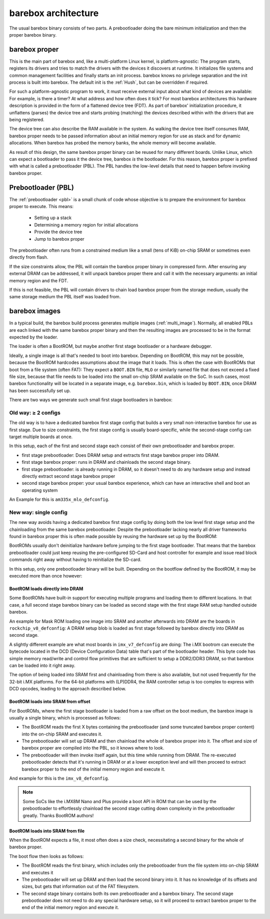 .. _architecture:

####################
barebox architecture
####################

The usual barebox binary consists of two parts. A prebootloader doing
the bare minimum initialization and then the proper barebox binary.

barebox proper
==============

This is the main part of barebox and, like a multi-platform Linux kernel,
is platform-agnostic: The program starts, registers its drivers and tries
to match the drivers with the devices it discovers at runtime.
It initializes file systems and common management facilities and finally
starts an init process. barebox knows no privilege separation and the
init process is built into barebox.
The default init is the :ref:`Hush`, but can be overridden if required.

For such a platform-agnostic program to work, it must receive external
input about what kind of devices are available: For example, is there a
timer? At what address and how often does it tick? For most barebox
architectures this hardware description is provided in the form
of a flattened device tree (FDT). As part of barebox' initialization
procedure, it unflattens (parses) the device tree and starts probing
(matching) the devices described within with the drivers that are being
registered.

The device tree can also describe the RAM available in the system. As
walking the device tree itself consumes RAM, barebox proper needs to
be passed information about an initial memory region for use as stack
and for dynamic allocations. When barebox has probed the memory banks,
the whole memory will become available.

As result of this design, the same barebox proper binary can be reused for
many different boards. Unlike Linux, which can expect a bootloader to pass
it the device tree, barebox *is* the bootloader. For this reason, barebox
proper is prefixed with what is called a prebootloader (PBL). The PBL
handles the low-level details that need to happen before invoking barebox
proper.

Prebootloader (PBL)
===================

The :ref:`prebootloader <pbl>` is a small chunk of code whose objective is
to prepare the environment for barebox proper to execute. This means:

 - Setting up a stack
 - Determining a memory region for initial allocations
 - Provide the device tree
 - Jump to barebox proper

The prebootloader often runs from a constrained medium like a small
(tens of KiB) on-chip SRAM or sometimes even directly from flash.

If the size constraints allow, the PBL will contain the barebox proper
binary in compressed form. After ensuring any external DRAM can be
addressed, it will unpack barebox proper there and call it with the
necessary arguments: an initial memory region and the FDT.

If this is not feasible, the PBL will contain drivers to chain load
barebox proper from the storage medium, usually the same
storage medium the PBL itself was loaded from.

barebox images
==============

In a typical build, the barebox build process generates multiple images
(:ref:`multi_image`).  Normally, all enabled PBLs are each linked with the
same barebox proper binary and then the resulting images are processed to be
in the format expected by the loader.

The loader is often a BootROM, but maybe another first stage bootloader
or a hardware debugger.

Ideally, a single image is all that's needed to boot into barebox.
Depending on BootROM, this may not be possible, because the BootROM hardcodes
assumptions about the image that it loads. This is often the case with
BootROMs that boot from a file system (often FAT): They expect a ``BOOT.BIN``
file, ``MLO`` or similarly named file that does not exceed a fixed file size,
because that file needs to be loaded into the small on-chip SRAM available on
the SoC. In such cases, most barebox functionality will be located in a separate
image, e.g. ``barebox.bin``, which is loaded by ``BOOT.BIN``, once DRAM has
been successfully set up.

There are two ways we generate such small first stage bootloaders in barebox:

Old way: ≥ 2 configs
---------------------

The old way is to have a dedicated barebox first stage config that builds a
very small non-interactive barebox for use as first stage.
Due to size constraints, the first stage config is usually board-specific, while
the second-stage config can target multiple boards at once.

In this setup, each of the first and second stage each consist of their own
prebootloader and barebox proper.

* first stage prebootloader: Does DRAM setup and extracts first stage
  barebox proper into DRAM.

* first stage barebox proper: runs in DRAM and chainloads the second stage binary.

* first stage prebootloader: is already running in DRAM, so it doesn't need to do
  any hardware setup and instead directly extract second stage barebox proper

* second stage barebox proper: your usual barebox experience, which can have an
  interactive shell and boot an operating system

An Example for this is ``am335x_mlo_defconfig``.

New way: single config
----------------------

The new way avoids having a dedicated barebox first stage config by doing both
the low level first stage setup and the chainloading from the same barebox
prebootloader. Despite the prebootloader lacking nearly all driver frameworks found
in barebox proper this is often made possible by reusing the hardware set up
by the BootROM:

BootROMs usually don't deinitialize hardware before jumping to the first stage
bootloader. That means that the barebox prebootloader could just keep reusing
the pre-configured SD-Card and host controller for example and issue read block
commands right away without having to reinitialize the SD-card.

In this setup, only one prebootloader binary will be built. Depending on
the bootflow defined by the BootROM, it may be executed more than once however:

BootROM loads directly into DRAM
~~~~~~~~~~~~~~~~~~~~~~~~~~~~~~~~

Some BootROMs have built-in support for executing multiple programs and
loading them to different locations. In that case, a full second stage
barebox binary can be loaded as second stage with the first stage RAM
setup handled outside barebox.

An example for Mask ROM loading one image into SRAM and another afterwards
into DRAM are the boards in ``rockchip_v8_defconfig``: A DRAM setup blob
is loaded as first stage followed by barebox directly into DRAM as second
stage.

A slightly different example are what most boards in ``imx_v7_defconfig``
are doing: The i.MX bootrom can execute the bytecode located in the DCD
(Device Configuration Data) table that's part of the bootloader header.
This byte code has simple memory read/write and control flow primitives
that are sufficient to setup a DDR2/DDR3 DRAM, so that barebox can be
loaded into it right away.

The option of being loaded into SRAM first and chainloading from there
is also available, but not used frequently for the 32-bit i.MX platforms.
For the 64-bit platforms with (LP)DDR4, the RAM controller setup is
too complex to express with DCD opcodes, leading to the approach described
below.

BootROM loads into SRAM from offset
~~~~~~~~~~~~~~~~~~~~~~~~~~~~~~~~~~~

For BootROMs, where the first stage bootloader is loaded from a raw offset
on the boot medium, the barebox image is usually a single binary, which
is processed as follows:

* The BootROM reads the first X bytes containing the prebootloader (and
  some truncated barebox proper content) into the on-chip SRAM and executes
  it.

* The prebootloader will set up DRAM and then chainload the whole of barebox
  proper into it. The offset and size of barebox proper are compiled into
  the PBL, so it knows where to look.

* The prebootloader will then invoke itself again, but this time while running
  from DRAM. The re-executed prebootloader detects that it's running in DRAM
  or at a lower exception level and will then proceed to extract barebox
  proper to the end of the initial memory region and execute it.

And example for this is the ``imx_v8_defconfig``.

.. note:: Some SoCs like the i.MX8M Nano and Plus provide a boot API in ROM
  that can be used by the prebootloader to effortlessly chainload the second stage
  cutting down complexity in the prebootloader greatly. Thanks BootROM authors!

BootROM loads into SRAM from file
~~~~~~~~~~~~~~~~~~~~~~~~~~~~~~~~~

When the BootROM expects a file, it most often does a size check,
necessitating a second binary for the whole of barebox proper.

The boot flow then looks as follows:

* The BootROM reads the first binary, which includes only the prebootloader
  from the file system into on-chip SRAM and executes it

* The prebootloader will set up DRAM and then load the second binary
  into it. It has no knowledge of its offsets and sizes, but gets that
  information out of the FAT filesystem.

* The second stage binary contains both its own prebootloader and a barebox
  binary. The second stage prebootloader does not need to do any special
  hardware setup, so it will proceed to extract barebox proper to the end of
  the initial memory region and execute it.
